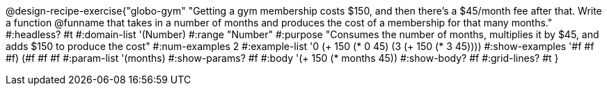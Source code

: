 @design-recipe-exercise{"globo-gym"
"Getting a gym membership costs $150, and then there's a $45/month fee after that. Write a function @funname that takes in a number of months and produces the cost of a membership for that many months."
#:headless? #t
#:domain-list '(Number)
#:range "Number"
#:purpose "Consumes the number of months, multiplies it by $45, and adds $150 to produce the cost"
#:num-examples 2
#:example-list '((0 (+ 150 (* 0 45)))
             (3 (+ 150 (* 3 45))))
#:show-examples '((#f #f #f) (#f #f #f))
#:param-list '(months)
#:show-params? #f
#:body '(+ 150 (* months 45))
#:show-body? #f
#:grid-lines? #t
}
